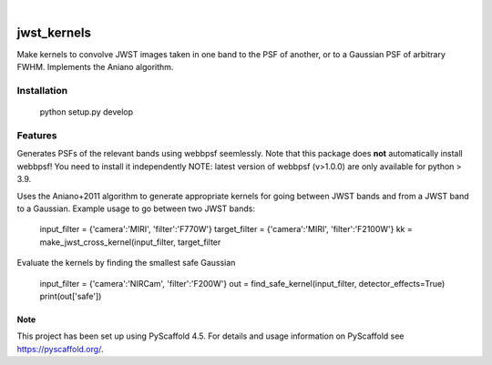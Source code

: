 .. These are examples of badges you might want to add to your README:
   please update the URLs accordingly
.. image:: https://img.shields.io/badge/-PyScaffold-005CA0?logo=pyscaffold
    :alt: Project generated with PyScaffold
    :target: https://pyscaffold.org/

|

============
jwst_kernels
============


Make kernels to convolve JWST images taken in one band to the PSF of another, or to a Gaussian PSF of arbitrary FWHM.
Implements the Aniano algorithm.

Installation
------------

    python setup.py develop


Features
------------

Generates PSFs of the relevant bands using webbpsf seemlessly. Note that this package does **not** automatically install webbpsf! You need to install it independently
NOTE: latest version of webbpsf (v>1.0.0) are only available for python > 3.9. 

Uses the Aniano+2011 algorithm to generate appropriate kernels for going between JWST bands and from a JWST band to a Gaussian.
Example usage to go between two JWST bands:

    input_filter = {'camera':'MIRI', 'filter':'F770W'}
    target_filter = {'camera':'MIRI', 'filter':'F2100W'}
    kk = make_jwst_cross_kernel(input_filter, target_filter

Evaluate the kernels by finding the smallest safe Gaussian

    input_filter = {'camera':'NIRCam', 'filter':'F200W'}
    out = find_safe_kernel(input_filter, detector_effects=True) 
    print(out['safe'])

.. _pyscaffold-notes:

Note
====

This project has been set up using PyScaffold 4.5. For details and usage
information on PyScaffold see https://pyscaffold.org/.
